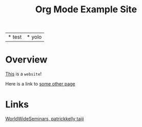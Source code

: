 #+title: Org Mode Example Site

#+attr_html: :border 0 :rules none :frame empty
| * test | * yolo |

* Overview

_This_ is a =website=!

Here is a link to [[./todo.org][some other page]]

* Links
[[https://patrickkellytaiji.com/worldwideseminars.html][WorldWideSeminars, patrickkelly taiji]]

